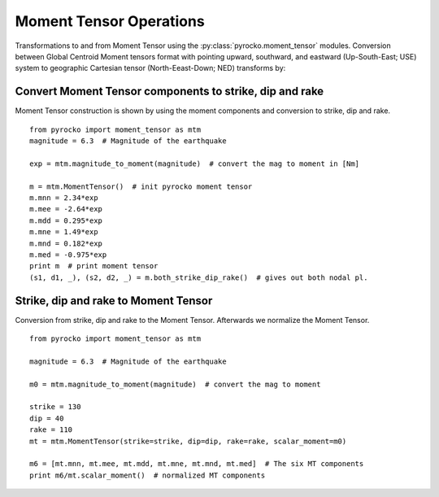 Moment Tensor Operations
=========================

Transformations to and from Moment Tensor using the :py:class:`pyrocko.moment_tensor` modules.
Conversion between Global Centroid Moment tensors format with pointing upward, southward, and eastward (Up-South-East; USE) system to geographic Cartesian tensor (North-Eeast-Down; NED) transforms by:

.. math::
    :nowrap:

    \begin{align*} 
        M_{rr} &= M_{dd}, & M_{  r\theta} &= M_{nd},\\
        M_{\theta\theta} &= M_{ nn}, & M_{r\phi} &= -M_{ed},\\
        M_{\phi\phi} &=  M_{ee}, & M_{\theta\phi} &= -M_{ne}
    \end{align*}


Convert Moment Tensor components to strike, dip and rake
--------------------------------------------------------

Moment Tensor construction is shown by using the moment components
and conversion to strike, dip and rake.

::

    from pyrocko import moment_tensor as mtm
    magnitude = 6.3  # Magnitude of the earthquake
    
    exp = mtm.magnitude_to_moment(magnitude)  # convert the mag to moment in [Nm]
    
    m = mtm.MomentTensor()  # init pyrocko moment tensor 
    m.mnn = 2.34*exp
    m.mee = -2.64*exp
    m.mdd = 0.295*exp
    m.mne = 1.49*exp
    m.mnd = 0.182*exp
    m.med = -0.975*exp
    print m  # print moment tensor
    (s1, d1, _), (s2, d2, _) = m.both_strike_dip_rake()  # gives out both nodal pl.



Strike, dip and rake to Moment Tensor
-------------------------------------

Conversion from strike, dip and rake to the Moment Tensor. Afterwards
we normalize the Moment Tensor. 

::

    from pyrocko import moment_tensor as mtm
    
    magnitude = 6.3  # Magnitude of the earthquake
    
    m0 = mtm.magnitude_to_moment(magnitude)  # convert the mag to moment
    
    strike = 130
    dip = 40
    rake = 110
    mt = mtm.MomentTensor(strike=strike, dip=dip, rake=rake, scalar_moment=m0)
    
    m6 = [mt.mnn, mt.mee, mt.mdd, mt.mne, mt.mnd, mt.med]  # The six MT components
    print m6/mt.scalar_moment()  # normalized MT components

